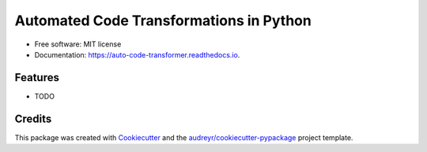 ========================================
Automated Code Transformations in Python
========================================


.. image:: https://github.com/yudhiesh/auto_code_transformer/actions/workflows/tests.yml/badge.svg
        :target: https://github.com/yudhiesh/auto_code_transformer/actions/workflows/tests.yml

.. image:: https://img.shields.io/pypi/v/auto_code_transformer.svg
        :target: https://pypi.python.org/pypi/auto_code_transformer

.. image:: https://readthedocs.org/projects/auto-code-transformer/badge/?version=latest
        :target: https://auto-code-transformer.readthedocs.io/en/latest/?version=latest
        :alt: Documentation Status




* Free software: MIT license
* Documentation: https://auto-code-transformer.readthedocs.io.


Features
--------

* TODO

Credits
-------

This package was created with Cookiecutter_ and the `audreyr/cookiecutter-pypackage`_ project template.

.. _Cookiecutter: https://github.com/audreyr/cookiecutter
.. _`audreyr/cookiecutter-pypackage`: https://github.com/audreyr/cookiecutter-pypackage
